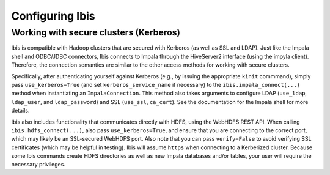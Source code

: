 .. _configuration:

****************
Configuring Ibis
****************


Working with secure clusters (Kerberos)
---------------------------------------

Ibis is compatible with Hadoop clusters that are secured with Kerberos (as well
as SSL and LDAP).  Just like the Impala shell and ODBC/JDBC connectors, Ibis
connects to Impala through the HiveServer2 interface (using the impyla client).
Therefore, the connection semantics are similar to the other access methods for
working with secure clusters.

Specifically, after authenticating yourself against Kerberos (e.g., by issuing
the appropriate ``kinit`` commmand), simply pass ``use_kerberos=True`` (and set
``kerberos_service_name`` if necessary) to the ``ibis.impala_connect(...)``
method when instantiating an ``ImpalaConnection``.  This method also takes
arguments to configure LDAP (``use_ldap``, ``ldap_user``, and
``ldap_password``) and SSL (``use_ssl``, ``ca_cert``).  See the documentation
for the Impala shell for more details.

Ibis also includes functionality that communicates directly with HDFS, using
the WebHDFS REST API.  When calling ``ibis.hdfs_connect(...)``, also pass
``use_kerberos=True``, and ensure that you are connecting to the correct port,
which may likely be an SSL-secured WebHDFS port.  Also note that you can pass
``verify=False`` to avoid verifying SSL certificates (which may be helpful in
testing).  Ibis will assume ``https`` when connecting to a Kerberized cluster.
Because some Ibis commands create HDFS directories as well as new Impala
databases and/or tables, your user will require the necessary privileges.
